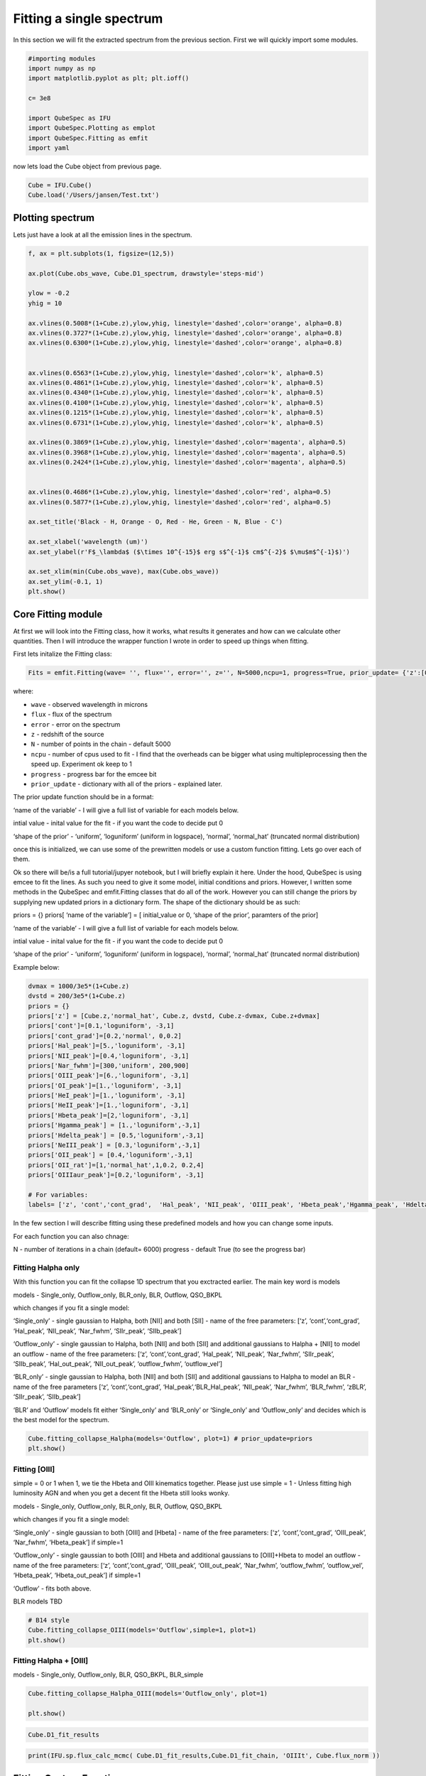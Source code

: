 .. _Fitting:

Fitting a single spectrum
===================================
In this section we will fit the extracted spectrum from the previous section. First we will quickly import some modules. 


.. code:: ipython3

    #importing modules
    import numpy as np
    import matplotlib.pyplot as plt; plt.ioff()

    c= 3e8
    
    import QubeSpec as IFU
    import QubeSpec.Plotting as emplot
    import QubeSpec.Fitting as emfit
    import yaml
    


now lets load the Cube object from previous page.

.. code:: ipython3

    Cube = IFU.Cube()
    Cube.load('/Users/jansen/Test.txt')

Plotting spectrum
-----------------

Lets just have a look at all the emission lines in the spectrum.

.. code:: ipython3

    f, ax = plt.subplots(1, figsize=(12,5))
    
    ax.plot(Cube.obs_wave, Cube.D1_spectrum, drawstyle='steps-mid')
    
    ylow = -0.2
    yhig = 10
    
    ax.vlines(0.5008*(1+Cube.z),ylow,yhig, linestyle='dashed',color='orange', alpha=0.8)
    ax.vlines(0.3727*(1+Cube.z),ylow,yhig, linestyle='dashed',color='orange', alpha=0.8)
    ax.vlines(0.6300*(1+Cube.z),ylow,yhig, linestyle='dashed',color='orange', alpha=0.8)
    
    
    ax.vlines(0.6563*(1+Cube.z),ylow,yhig, linestyle='dashed',color='k', alpha=0.5)
    ax.vlines(0.4861*(1+Cube.z),ylow,yhig, linestyle='dashed',color='k', alpha=0.5)
    ax.vlines(0.4340*(1+Cube.z),ylow,yhig, linestyle='dashed',color='k', alpha=0.5)
    ax.vlines(0.4100*(1+Cube.z),ylow,yhig, linestyle='dashed',color='k', alpha=0.5)
    ax.vlines(0.1215*(1+Cube.z),ylow,yhig, linestyle='dashed',color='k', alpha=0.5)
    ax.vlines(0.6731*(1+Cube.z),ylow,yhig, linestyle='dashed',color='k', alpha=0.5)
    
    ax.vlines(0.3869*(1+Cube.z),ylow,yhig, linestyle='dashed',color='magenta', alpha=0.5)
    ax.vlines(0.3968*(1+Cube.z),ylow,yhig, linestyle='dashed',color='magenta', alpha=0.5)
    ax.vlines(0.2424*(1+Cube.z),ylow,yhig, linestyle='dashed',color='magenta', alpha=0.5)
    
    
    ax.vlines(0.4686*(1+Cube.z),ylow,yhig, linestyle='dashed',color='red', alpha=0.5)
    ax.vlines(0.5877*(1+Cube.z),ylow,yhig, linestyle='dashed',color='red', alpha=0.5)
    
    ax.set_title('Black - H, Orange - O, Red - He, Green - N, Blue - C')
    
    ax.set_xlabel('wavelength (um)')
    ax.set_ylabel(r'F$_\lambda$ ($\times 10^{-15}$ erg s$^{-1}$ cm$^{-2}$ $\mu$m$^{-1}$)')
    
    ax.set_xlim(min(Cube.obs_wave), max(Cube.obs_wave))
    ax.set_ylim(-0.1, 1)
    plt.show()



.. image:: Fitting_files/Fitting_6_0.png


Core Fitting module
----------

At first we will look into the Fitting class, how it works, what results it generates and how can we calculate other quantities. Then I will introduce the wrapper function I wrote in order to speed up things when fitting.

First lets initalize the Fitting class:

.. code:: ipython3

    Fits = emfit.Fitting(wave= '', flux='', error='', z='', N=5000,ncpu=1, progress=True, prior_update= {'z':[0, 'normal', 0,0.003]})

where:

* ``wave`` - observed wavelength in microns
* ``flux`` - flux of the spectrum
* ``error`` - error on the spectrum
* ``z`` - redshift of the source
* ``N`` - number of points in the chain - default 5000
* ``ncpu`` - number of cpus used to fit - I find that the overheads can be bigger what using multipleprocessing then the speed up. Experiment ok keep to 1
* ``progress`` - progress bar for the emcee bit
* ``prior_update`` - dictionary with all of the priors - explained later. 

The prior update function should be in a format: 

.. code:: ipython3
    priors = {}

    priors[‘name of the variable’] = [ initial_value or 0, ‘shape of the prior’, parameters of the prior]

‘name of the variable’ - I will give a full list of variable for each models below.

intial value - inital value for the fit - if you want the code to decide put 0

‘shape of the prior’ - ‘uniform’, ‘loguniform’ (uniform in logspace),
‘normal’, ‘normal_hat’ (truncated normal distribution)


once this is initialized, we can use some of the prewritten models or use a custom function fitting. Lets go over each of them. 


Ok so there will be/is a full tutorial/jupyer notebook, but I will
briefly explain it here. Under the hood, QubeSpec is using emcee to fit
the lines. As such you need to give it some model, initial conditions
and priors. However, I written some methods in the QubeSpec and
emfit.Fitting classes that do all of the work. However you can still
change the priors by supplying new updated priors in a dictionary form.
The shape of the dictionary should be as such:

priors = {} priors[ ‘name of the variable’] = [ initial_value or 0,
‘shape of the prior’, paramters of the prior]

‘name of the variable’ - I will give a full list of variable for each
models below.

intial value - inital value for the fit - if you want the code to decide
put 0

‘shape of the prior’ - ‘uniform’, ‘loguniform’ (uniform in logspace),
‘normal’, ‘normal_hat’ (truncated normal distribution)

Example below:

.. code:: ipython3

    dvmax = 1000/3e5*(1+Cube.z)
    dvstd = 200/3e5*(1+Cube.z)
    priors = {}
    priors['z'] = [Cube.z,'normal_hat', Cube.z, dvstd, Cube.z-dvmax, Cube.z+dvmax]
    priors['cont']=[0.1,'loguniform', -3,1]
    priors['cont_grad']=[0.2,'normal', 0,0.2]
    priors['Hal_peak']=[5.,'loguniform', -3,1]
    priors['NII_peak']=[0.4,'loguniform', -3,1]
    priors['Nar_fwhm']=[300,'uniform', 200,900]
    priors['OIII_peak']=[6.,'loguniform', -3,1]
    priors['OI_peak']=[1.,'loguniform', -3,1]
    priors['HeI_peak']=[1.,'loguniform', -3,1]
    priors['HeII_peak']=[1.,'loguniform', -3,1]
    priors['Hbeta_peak']=[2,'loguniform', -3,1]
    priors['Hgamma_peak'] = [1.,'loguniform',-3,1]
    priors['Hdelta_peak'] = [0.5,'loguniform',-3,1]
    priors['NeIII_peak'] = [0.3,'loguniform',-3,1]
    priors['OII_peak'] = [0.4,'loguniform',-3,1]
    priors['OII_rat']=[1,'normal_hat',1,0.2, 0.2,4]
    priors['OIIIaur_peak']=[0.2,'loguniform', -3,1]
    
    # For variables:
    labels= ['z', 'cont','cont_grad',  'Hal_peak', 'NII_peak', 'OIII_peak', 'Hbeta_peak','Hgamma_peak', 'Hdelta_peak','NeIII_peak','OII_peak','OII_rat','OIIIaur_peak', 'HeI_peak','HeII_peak', 'Nar_fwhm']

In the few section I will describe fitting using these predefined models
and how you can change some inputs.

For each function you can also chnage:

N - number of iterations in a chain (default= 6000) progress - default
True (to see the progress bar)

Fitting Halpha only
~~~~~~~~~~~~~~~~~~~

With this function you can fit the collapse 1D spectrum that you
exctracted earlier. The main key word is models

models - Single_only, Outflow_only, BLR_only, BLR, Outflow, QSO_BKPL

which changes if you fit a single model:

‘Single_only’ - single gaussian to Halpha, both [NII] and both [SII] -
name of the free parameters: [‘z’, ‘cont’,‘cont_grad’, ‘Hal_peak’,
‘NII_peak’, ‘Nar_fwhm’, ‘SIIr_peak’, ‘SIIb_peak’]

‘Outflow_only’ - single gaussian to Halpha, both [NII] and both [SII]
and additional gaussians to Halpha + [NII] to model an outflow - name of
the free parameters: [‘z’, ‘cont’,‘cont_grad’, ‘Hal_peak’, ‘NII_peak’,
‘Nar_fwhm’, ‘SIIr_peak’, ‘SIIb_peak’, ‘Hal_out_peak’, ‘NII_out_peak’,
‘outflow_fwhm’, ‘outflow_vel’]

‘BLR_only’ - single gaussian to Halpha, both [NII] and both [SII] and
additional gaussians to Halpha to model an BLR - name of the free
parameters [‘z’, ‘cont’,‘cont_grad’, ‘Hal_peak’,‘BLR_Hal_peak’,
‘NII_peak’, ‘Nar_fwhm’, ‘BLR_fwhm’, ‘zBLR’, ‘SIIr_peak’, ‘SIIb_peak’]

‘BLR’ and ‘Outflow’ models fit either ‘Single_only’ and ‘BLR_only’ or
‘Single_only’ and ‘Outflow_only’ and decides which is the best model for
the spectrum.

.. code:: ipython3

    Cube.fitting_collapse_Halpha(models='Outflow', plot=1) # prior_update=priors
    plt.show()


.. image:: Fitting_files/Fitting_10_2.png



.. image:: Fitting_files/Fitting_10_3.png



.. image:: Fitting_files/Fitting_10_4.png


Fitting [OIII]
~~~~~~~~~~~~~~

simple = 0 or 1 when 1, we tie the Hbeta and OIII kinematics together.
Please just use simple = 1 - Unless fitting high luminosity AGN and when
you get a decent fit the Hbeta still looks wonky.

models - Single_only, Outflow_only, BLR_only, BLR, Outflow, QSO_BKPL

which changes if you fit a single model:

‘Single_only’ - single gaussian to both [OIII] and [Hbeta] - name of the
free parameters: [‘z’, ‘cont’,‘cont_grad’, ‘OIII_peak’, ‘Nar_fwhm’,
‘Hbeta_peak’] if simple=1

‘Outflow_only’ - single gaussian to both [OIII] and Hbeta and additional
gaussians to [OIII]+Hbeta to model an outflow - name of the free
parameters: [‘z’, ‘cont’,‘cont_grad’, ‘OIII_peak’, ‘OIII_out_peak’,
‘Nar_fwhm’, ‘outflow_fwhm’, ‘outflow_vel’, ‘Hbeta_peak’,
‘Hbeta_out_peak’] if simple=1

‘Outflow’ - fits both above.

BLR models TBD

.. code:: ipython3

    # B14 style
    Cube.fitting_collapse_OIII(models='Outflow',simple=1, plot=1)
    plt.show()



.. image:: Fitting_files/Fitting_12_2.png



.. image:: Fitting_files/Fitting_12_3.png



.. image:: Fitting_files/Fitting_12_4.png


Fitting Halpha + [OIII]
~~~~~~~~~~~~~~~~~~~~~~~

models - Single_only, Outflow_only, BLR, QSO_BKPL, BLR_simple

.. code:: ipython3

    Cube.fitting_collapse_Halpha_OIII(models='Outflow_only', plot=1)
    
    plt.show()


.. image:: Fitting_files/Fitting_14_1.png



.. image:: Fitting_files/Fitting_14_2.png



.. image:: Fitting_files/Fitting_14_3.png


.. code:: ipython3

    Cube.D1_fit_results

.. code:: ipython3

    print(IFU.sp.flux_calc_mcmc( Cube.D1_fit_results,Cube.D1_fit_chain, 'OIIIt', Cube.flux_norm ))



Fitting Custom Function
-----------------------

.. code:: ipython3

    def gauss(x, k, mu,FWHM):
        sig = FWHM/3e5*mu/2.35482
        expo= -((x-mu)**2)/(2*sig*sig)
    
        y= k* e**expo
    
        return y
    from astropy.modeling.powerlaws import PowerLaw1D
    
    def Full_optical(x, z, cont,cont_grad,  Hal_peak, NII_peak, OIIIn_peak, Hbeta_peak, Hgamma_peak, Hdelta_peak, NeIII_peak, OII_peak, OII_rat,OIIIc_peak, HeI_peak,HeII_peak, Nar_fwhm):
        # Halpha side of things
        Hal_wv = 6564.52*(1+z)/1e4
        NII_r = 6585.27*(1+z)/1e4
        NII_b = 6549.86*(1+z)/1e4
        
        OIIIr = 5008.24*(1+z)/1e4
        OIIIb = 4960.3*(1+z)/1e4
        Hbeta = 4862.6*(1+z)/1e4
    
        Hal_nar = gauss(x, Hal_peak, Hal_wv, Nar_fwhm)
        NII_nar_r = gauss(x, NII_peak, NII_r, Nar_fwhm)
        NII_nar_b = gauss(x, NII_peak/3, NII_b, Nar_fwhm)
        
        Hgamma_wv = 4341.647191*(1+z)/1e4
        Hdelta_wv = 4102.859855*(1+z)/1e4
        
        Hgamma_nar = gauss(x, Hgamma_peak, Hgamma_wv, Nar_fwhm)
        Hdelta_nar = gauss(x, Hdelta_peak, Hdelta_wv, Nar_fwhm)
        
        
        # [OIII] side of things
        OIIIr = 5008.24*(1+z)/1e4
        OIIIb = 4960.3*(1+z)/1e4
        Hbeta = 4862.6*(1+z)/1e4
    
        OIII_nar = gauss(x, OIIIn_peak, OIIIr, Nar_fwhm) + gauss(x, OIIIn_peak/3, OIIIb, Nar_fwhm)
        Hbeta_nar = gauss(x, Hbeta_peak, Hbeta, Nar_fwhm)
        
        NeIII = gauss(x, NeIII_peak, 3869.68*(1+z)/1e4, Nar_fwhm ) + gauss(x, 0.322*NeIII_peak, 3968.68*(1+z)/1e4, Nar_fwhm)
        
        OII = gauss(x, OII_peak, 3727.1*(1+z)/1e4, Nar_fwhm )  + gauss(x, OII_rat*OII_peak, 3729.875*(1+z)/1e4, Nar_fwhm) 
        
        OIIIc = gauss(x, OIIIc_peak, 4364.436*(1+z)/1e4, Nar_fwhm )
        HeI = gauss(x, HeI_peak, 3889.73*(1+z)/1e4, Nar_fwhm )
        HeII = gauss(x, HeII_peak, 4686.0*(1+z)/1e4, Nar_fwhm )
    
        contm = PowerLaw1D.evaluate(x, cont,Hal_wv, alpha=cont_grad)
    
        return contm+Hal_nar+NII_nar_r+NII_nar_b + OIII_nar + Hbeta_nar + Hgamma_nar + Hdelta_nar + NeIII+ OII + OIIIc+ HeI+HeII


.. code:: ipython3

    dvmax = 1000/3e5*(1+Cube.z)
    dvstd = 200/3e5*(1+Cube.z)
    priors={'z':[Cube.z,'normal_hat', Cube.z, dvstd, Cube.z-dvmax, Cube.z+dvmax]}
    priors['cont']=[0.1,'loguniform', -3,1]
    priors['cont_grad']=[0.2,'normal', 0,0.2]
    priors['Hal_peak']=[5.,'loguniform', -3,1]
    priors['NII_peak']=[0.4,'loguniform', -3,1]
    priors['Nar_fwhm']=[300,'uniform', 200,900]
    priors['OIII_peak']=[6.,'loguniform', -3,1]
    priors['OI_peak']=[1.,'loguniform', -3,1]
    priors['HeI_peak']=[1.,'loguniform', -3,1]
    priors['HeII_peak']=[1.,'loguniform', -3,1]
    priors['Hbeta_peak']=[2,'loguniform', -3,1]
    priors['Hgamma_peak'] = [1.,'loguniform',-3,1]
    priors['Hdelta_peak'] = [0.5,'loguniform',-3,1]
    priors['NeIII_peak'] = [0.3,'loguniform',-3,1]
    priors['OII_peak'] = [0.4,'loguniform',-3,1]
    priors['OII_rat']=[1,'normal_hat',1,0.2, 0.2,4]
    priors['OIIIaur_peak']=[0.2,'loguniform', -3,1]
    
    labels= ['z', 'cont','cont_grad',  'Hal_peak', 'NII_peak', 'OIII_peak', 'Hbeta_peak','Hgamma_peak', 'Hdelta_peak','NeIII_peak','OII_peak','OII_rat','OIIIaur_peak', 'HeI_peak','HeII_peak', 'Nar_fwhm']
    
    use = np.where( ( (Cube.obs_wave> 2.82) | (Cube.obs_wave<3.46) ) & ( (Cube.obs_wave>3.75) | (Cube.obs_wave<4.1) ) & ( (Cube.obs_wave>5) | (Cube.obs_wave<5.3) ) )[0]
    if __name__ == '__main__':
        optical = emfit.Fitting(Cube.obs_wave, Cube.D1_spectrum, Cube.D1_spectrum_er,Cube.z, prior_update=priors, N=5000, ncpu=3) # Cube.obs_wave[use], Cube.D1_spectrum[use], Cube.D1_spectrum_er[use]
        optical.fitting_general( Full_optical, labels, emfit.logprior_general_scipy)
        


.. code:: ipython3

    import corner
    
    fig = corner.corner(
                IFU.sp.unwrap_chain(optical.chains), 
                labels = labels,
                quantiles=[0.16, 0.5, 0.84],
                show_titles=True,
                title_kwargs={"fontsize": 12})
    #fig.savefig('./corner_full.pdf')
    plt.show()



.. image:: Fitting_files/Fitting_20_0.png


.. code:: ipython3

    f = plt.figure( figsize=(20,6))
    from brokenaxes import brokenaxes
    ax = brokenaxes(xlims=((2.820,3.45),(3.65,4.05),(5.0,5.3)),  hspace=.01)
    
    ax.plot(Cube.obs_wave, Cube.D1_spectrum, drawstyle='steps-mid')
    ax.plot(Cube.obs_wave, Cube.D1_spectrum_er, drawstyle='steps-mid')
    
    ax.plot(Cube.obs_wave, Full_optical(Cube.obs_wave, *optical.props['popt']), 'r--')
    
    ax.set_xlabel('wavelength (um)')
    ax.set_ylabel('Flux density')
    
    ax.set_ylim(-0.01, 1.2)
    
    plt.show()



.. image:: Fitting_files/Fitting_21_0.png


.. code:: ipython3

    f,ax= plt.subplots(1, figsize=(8,5))
    
    ax.plot(Cube.obs_wave, Cube.D1_spectrum, drawstyle='steps-mid')
    ax.plot(Cube.obs_wave, Full_optical(Cube.obs_wave, *optical.props['popt']), 'r--')
    
    OII_peak = optical.props['OII_peak'][0]
    OII_rat = optical.props['OII_rat'][0]
    zoii=optical.props['z'][0]
    
    OII3727 = gauss(Cube.obs_wave, OII_peak, 3727.1*(1+zoii)/1e4, optical.props['Nar_fwhm'][0])  
    OII3729 = gauss(Cube.obs_wave, OII_rat*OII_peak, 3729.875*(1+zoii)/1e4,optical.props['Nar_fwhm'][0] ) 
    
    ax.plot(Cube.obs_wave, OII3727, 'g--')
    ax.plot(Cube.obs_wave, OII3729, 'b--')
    
    
    ax.set_xlim(3650.1*(1+zoii)/1e4, 3790.1*(1+zoii)/1e4)
    
    ax.set_xlabel('wavelength (um)')
    ax.set_ylabel(r'F$_\lambda$ ($\times 10^{-15}$ erg s$^{-1}$ cm$^{-2}$ $\mu$m$^{-1}$)')
    
    ax.set_ylim(-0.01, 1.2)
    
    plt.show()



.. image:: Fitting_files/Fitting_22_0.png


Flux Calc
~~~~~~~~~

.. code:: ipython3

    print('[OIII] flux from custom', IFU.sp.flux_calc_mcmc(optical.props,optical.chains, 'general', Cube.flux_norm, wv_cent=5008, peak_name='OIII_peak', fwhm_name='Nar_fwhm' ))
    print('Hbeta flux from custom', IFU.sp.flux_calc_mcmc(optical.props,optical.chains, 'general', Cube.flux_norm, wv_cent=4861, peak_name='Hbeta_peak', fwhm_name='Nar_fwhm' ))
    print('[NII] flux from custom',IFU.sp.flux_calc_mcmc(optical.props,optical.chains, 'general', Cube.flux_norm, wv_cent=6587, peak_name='NII_peak', fwhm_name='Nar_fwhm' ))
    print('Halpha flux from custom',IFU.sp.flux_calc_mcmc(optical.props,optical.chains, 'general', Cube.flux_norm, wv_cent=6563, peak_name='Hal_peak', fwhm_name='Nar_fwhm' ))
    print('[OIII]4363 flux from custom',IFU.sp.flux_calc_mcmc(optical.props,optical.chains, 'general', Cube.flux_norm, wv_cent=4363, peak_name='OIIIaur_peak', fwhm_name='Nar_fwhm' ))
    
    print('[OII]3727 flux from custom',IFU.sp.flux_calc_mcmc(optical.props,optical.chains, 'general', Cube.flux_norm, wv_cent=3727, peak_name='OII_peak', fwhm_name='Nar_fwhm', ratio_name='' ))
    print('[OII]3729 flux from custom',IFU.sp.flux_calc_mcmc(optical.props,optical.chains, 'general', Cube.flux_norm, wv_cent=3729, peak_name='OII_peak', fwhm_name='Nar_fwhm', ratio_name='OII_rat' ))



Fitting a custom model by passing a dictionary of components
------------------------------------------------------------

Very highly experimental, still under development, use at your risk!

.. code:: ipython3

    dvmax = 1000/3e5*(1+Cube.z)
    dvstd = 200/3e5*(1+Cube.z)
    
    model_inputs = {}
    model_inputs["m_z"] = [Cube.z, ['normal_hat', Cube.z, dvstd, Cube.z-dvmax, Cube.z+dvmax]]
    model_inputs["m_fwhm_nr"] = [400, ['uniform' , 100, 900]]
    model_inputs["m_ContSlope"] = [0.001, ['normal', 0, 1]]
    model_inputs["m_ContNorm"] = [0.1, ['loguniform', -3, 1]]
    
    #model_inputs["m_fwhm_br"] = [700, ['uniform', 400, 1200]]
    
    model_inputs["l_nr_Ha_peak"]= [1, ['loguniform', -3, 1]]
    model_inputs["l_nr_Ha_wav"] = [0.656452255]
    
    model_inputs["l_nr_Hb_peak"]= [1, ['loguniform', -3, 1]]
    model_inputs["l_nr_Hb_wav"] = [0.4861]
    
    model_inputs["l_nr_Hg_peak"]= [1, ['loguniform', -3, 1]]
    model_inputs["l_nr_Hg_wav"] = [0.4341647191]
    
    model_inputs["l_nr_Hd_peak"]= [1, ['loguniform', -3, 1]]
    model_inputs["l_nr_Hd_wav"] = [0.410285985]
    
    model_inputs["l_nr_HeI_peak"]= [1, ['loguniform', -3, 1]]
    model_inputs["l_nr_HeI_wav"] = [0.388973]
    
    model_inputs["l_nr_OIIIc_peak"]= [1,['loguniform', -3, 1]]
    model_inputs["l_nr_OIIIc_wav"] = [0.43640436]
    
    model_inputs["d_nr_NeIII_wav1"] = [0.386968]
    model_inputs["d_nr_NeIII_wav2"] = [0.396868]
    model_inputs["d_nr_NeIII_peak1"] = [1.0,['loguniform', -3, 1]]
    model_inputs["d_nr_NeIII_ratio"] = [3.1055]
    
    model_inputs["d_nr_NII_wav1"] = [0.6585273]
    model_inputs["d_nr_NII_wav2"] = [0.654986]
    model_inputs["d_nr_NII_peak1"] = [0.1,['loguniform', -3, 1]]
    model_inputs["d_nr_NII_ratio"] = [3]
    
    model_inputs["d_nr_OIII_wav1"] = [0.5008]
    model_inputs["d_nr_OIII_wav2"] = [0.4960]
    model_inputs["d_nr_OIII_peak1"] = [1,['loguniform', -3,1]]
    model_inputs["d_nr_OIII_ratio"] = [2.99]
    
    model_inputs["d_nr_OII_wav1"] = [0.3727]
    model_inputs["d_nr_OII_wav2"] = [0.3729]
    model_inputs["d_nr_OII_peak1"] = [0.9,['loguniform', -3, 1]]
    model_inputs["d_nr_OII_ratio"] = [1,['uniform',0.2, 4]]
    
    
    if __name__ == '__main__':
        optical_cus = emfit.Fitting(Cube.obs_wave, Cube.D1_spectrum, Cube.D1_spectrum_er,Cube.z, prior_update=priors, N=5000, ncpu=1) # Cube.obs_wave[use], Cube.D1_spectrum[use], Cube.D1_spectrum_er[use]
        optical_cus.fitting_custom(model_inputs, model_name='test')
    

.. code:: ipython3

    import corner
    
    fig = corner.corner(
                IFU.sp.unwrap_chain(optical_cus.chains), 
                labels = optical_cus.labels,
                quantiles=[0.16, 0.5, 0.84],
                show_titles=True,
                title_kwargs={"fontsize": 12})
    #fig.savefig('~/corner_full.pdf')
    plt.show()

.. image:: Fitting_files/Fitting_27_1.png

